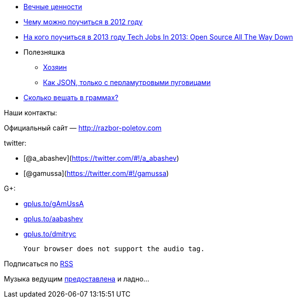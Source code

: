 * http://simpleprogrammer.com/2012/12/09/the-4-most-important-skills-for-a-software-developer/[Вечные
ценности]
* http://venturebeat.com/2012/12/23/developer-stories-of-2012/[Чему
можно поучиться в 2012 году]
* http://readwrite.com/2012/12/31/tech-jobs-in-2013-open-source-open-data[На
кого поучиться в 2013 году Tech Jobs In 2013: Open Source All The Way
Down]
* Полезняшка
** http://lviggiano.github.com/owner/[Хозяин]
** http://msgpack.org[Как JSON, только с перламутровыми пуговицами]
* http://gizmodo.com/5972438/its-time-for-the-us-to-go-metric[Сколько
вешать в граммах?]

Наши контакты:

Официальный сайт — http://razbor-poletov.com

twitter:

* [@a_abashev](https://twitter.com/#!/a_abashev)
* [@gamussa](https://twitter.com/#!/gamussa)

G+:

* http://gplus.to/gAmUssA[gplus.to/gAmUssA]
* http://gplus.to/aabashev[gplus.to/aabashev]
* http://gplus.to/dmitryc[gplus.to/dmitryc]

 Your browser does not support the audio tag.

Подписаться по http://feeds.feedburner.com/razbor-podcast[RSS]

Музыка ведущим
http://www.audiobank.fm/single-music/27/111/More-And-Less/[предоставлена]
и ладно...
